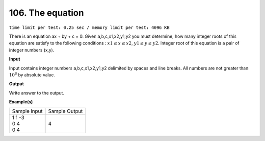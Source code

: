 .. _106.rst:

106. The equation
========================================
``time limit per test: 0.25 sec / memory limit per test: 4096 KB``

There is an equation ax + by + c = 0. Given a,b,c,x1,x2,y1,y2 you must determine, how many integer roots of this equation are satisfy to the following conditions : :math:`x1 \le x \le x2`,   :math:`y1 \le y \le y2`. Integer root of this equation is a pair of integer numbers (x,y).

**Input**

Input contains integer numbers a,b,c,x1,x2,y1,y2 delimited by spaces and line breaks. All numbers are not greater than :math:`10^8` by absolute value.


**Output**

Write answer to the output.

**Example(s)**

+----------------+----------------+
|Sample Input    |Sample Output   |
+----------------+----------------+
| | 1 1 -3       | | 4            |
| | 0 4          |                |
| | 0 4          |                |
+----------------+----------------+